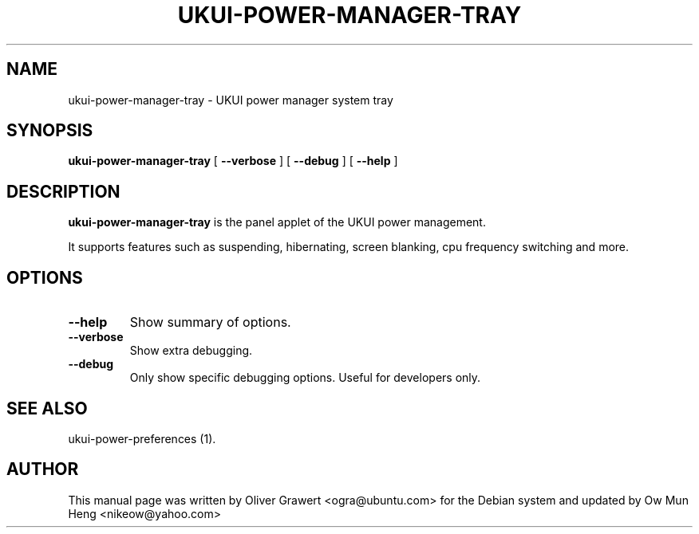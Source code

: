 .TH "UKUI-POWER-MANAGER-TRAY" "1" "29 March,2006" "" ""
.SH NAME
ukui-power-manager-tray \- UKUI power manager system tray
.SH SYNOPSIS
\fBukui-power-manager-tray\fR [ \fB\-\-verbose\fR ] [ \fB\-\-debug\fR ] [ \fB\-\-help\fR ]
.SH "DESCRIPTION"
\fBukui-power-manager-tray\fR is the panel applet of the UKUI power management.
.PP
It supports features such as suspending, hibernating, screen blanking, cpu frequency switching and more.
.SH "OPTIONS"
.TP
\fB\-\-help\fR
Show summary of options.
.TP
\fB\-\-verbose\fR
Show extra debugging.
.TP
\fB\-\-debug\fR
Only show specific debugging options. Useful for developers only.
.SH "SEE ALSO"
.PP
ukui-power-preferences (1).
.SH "AUTHOR"
.PP
This manual page was written by Oliver Grawert <ogra@ubuntu.com> for
the Debian system and updated by Ow Mun Heng <nikeow@yahoo.com>
